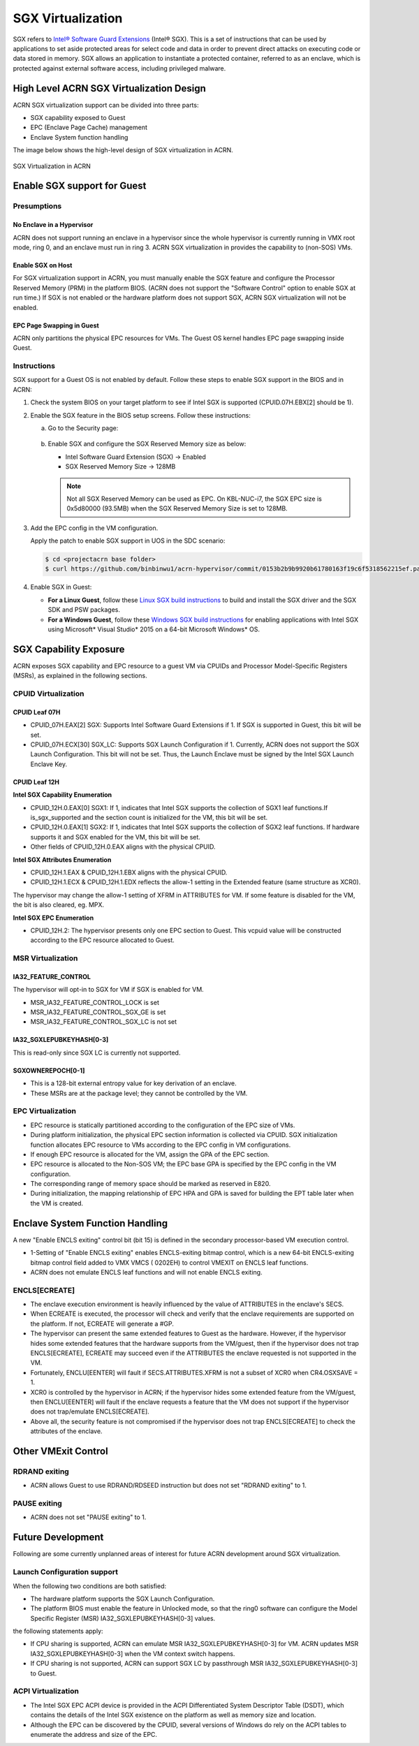 .. _sgx_virt:

SGX Virtualization
##################

SGX refers to `Intel® Software Guard Extensions <https://software.intel.com/
en-us/sgx>`_ (Intel® SGX). This is a set of instructions that can be used by
applications to set aside protected areas for select code and data in order to
prevent direct attacks on executing code or data stored in memory. SGX allows
an application to instantiate a protected container, referred to as an
enclave, which is protected against external software access, including
privileged malware.


High Level ACRN SGX Virtualization Design
*****************************************

ACRN SGX virtualization support can be divided into three parts:

* SGX capability exposed to Guest
* EPC (Enclave Page Cache) management
* Enclave System function handling

The image below shows the high-level design of SGX virtualization in ACRN.

.. figure:: images/sgx-1.png
   :width: 500px
   :align: center

   SGX Virtualization in ACRN


Enable SGX support for Guest
****************************

Presumptions
============

No Enclave in a Hypervisor
--------------------------

ACRN does not support running an enclave in a hypervisor since the whole
hypervisor is currently running in VMX root mode, ring 0, and an enclave must
run in ring 3. ACRN SGX virtualization in provides the capability to (non-SOS)
VMs.

Enable SGX on Host
------------------

For SGX virtualization support in ACRN, you must manually enable the SGX
feature and configure the Processor Reserved Memory (PRM) in the platform
BIOS. (ACRN does not support the "Software Control" option to enable SGX at
run time.) If SGX is not enabled or the hardware platform does not support
SGX, ACRN SGX virtualization will not be enabled.

EPC Page Swapping in Guest
--------------------------

ACRN only partitions the physical EPC resources for VMs. The Guest OS kernel
handles EPC page swapping inside Guest.

Instructions
============

SGX support for a Guest OS is not enabled by default. Follow these steps to
enable SGX support in the BIOS and in ACRN:

#. Check the system BIOS on your target platform to see if Intel SGX is
   supported (CPUID.07H.EBX[2] should be 1).
#. Enable the SGX feature in the BIOS setup screens. Follow these instructions:

   a) Go to the Security page:

      .. figure:: images/sgx-2.jpg
         :width: 500px
         :align: center

   #) Enable SGX and configure the SGX Reserved Memory size as below:

      * Intel Software Guard Extension (SGX) -> Enabled
      * SGX Reserved Memory Size -> 128MB

      .. figure:: images/sgx-3.jpg
         :width: 500px
         :align: center

      .. note::

         Not all SGX Reserved Memory can be used as EPC. On KBL-NUC-i7,
         the SGX EPC size is 0x5d80000 (93.5MB) when the SGX Reserved Memory
         Size is set to 128MB.

#. Add the EPC config in the VM configuration.

   Apply the patch to enable SGX support in UOS in the SDC scenario:

   .. code-block:: bash

      $ cd <projectacrn base folder>
      $ curl https://github.com/binbinwu1/acrn-hypervisor/commit/0153b2b9b9920b61780163f19c6f5318562215ef.patch | git apply

#. Enable SGX in Guest:

   * **For a Linux Guest**, follow these `Linux SGX build instructions
     <https://github.com/intel/linux-sgx>`_
     to build and install the SGX driver and the SGX SDK and PSW packages.
   * **For a Windows Guest**, follow these `Windows SGX build instructions
     <https://software.intel.com/en-us/articles/getting-started-with-sgx-sdk-for-windows>`_
     for enabling applications with Intel SGX using Microsoft* Visual Studio*
     2015 on a 64-bit Microsoft Windows* OS.

SGX Capability Exposure
***********************
ACRN exposes SGX capability and EPC resource to a guest VM via CPUIDs and
Processor Model-Specific Registers (MSRs), as explained in the following
sections.

CPUID Virtualization
====================

CPUID Leaf 07H
--------------

* CPUID_07H.EAX[2] SGX: Supports Intel Software Guard Extensions if 1. If SGX
  is supported in Guest, this bit will be set.

* CPUID_07H.ECX[30] SGX_LC: Supports SGX Launch Configuration if 1. Currently,
  ACRN does not support the SGX Launch Configuration. This bit will not be
  set. Thus, the Launch Enclave must be signed by the Intel SGX Launch Enclave
  Key.

CPUID Leaf 12H
--------------

**Intel SGX Capability Enumeration**

* CPUID_12H.0.EAX[0] SGX1: If 1, indicates that Intel SGX supports the
  collection of SGX1 leaf functions.If is_sgx_supported and the section count
  is initialized for the VM, this bit will be set.
* CPUID_12H.0.EAX[1] SGX2: If 1, indicates that Intel SGX supports the
  collection of SGX2 leaf functions. If hardware supports it and SGX enabled
  for the VM, this bit will be set.
* Other fields of CPUID_12H.0.EAX aligns with the physical CPUID.

**Intel SGX Attributes Enumeration**

* CPUID_12H.1.EAX & CPUID_12H.1.EBX aligns with the physical CPUID.
* CPUID_12H.1.ECX & CPUID_12H.1.EDX reflects the allow-1 setting in the
  Extended feature (same structure as XCR0).

The hypervisor may change the allow-1 setting of XFRM in ATTRIBUTES for VM.
If some feature is disabled for the VM, the bit is also cleared, eg. MPX.

**Intel SGX EPC Enumeration**

* CPUID_12H.2: The hypervisor presents only one EPC section to Guest. This
  vcpuid value will be constructed according to the EPC resource allocated to
  Guest.

MSR Virtualization
==================

IA32_FEATURE_CONTROL
--------------------

The hypervisor will opt-in to SGX for VM if SGX is enabled for VM.

* MSR_IA32_FEATURE_CONTROL_LOCK is set
* MSR_IA32_FEATURE_CONTROL_SGX_GE is set
* MSR_IA32_FEATURE_CONTROL_SGX_LC is not set

IA32_SGXLEPUBKEYHASH[0-3]
-------------------------

This is read-only since SGX LC is currently not supported.

SGXOWNEREPOCH[0-1]
------------------

* This is a 128-bit external entropy value for key derivation of an enclave.
* These MSRs are at the package level; they cannot be controlled by the VM.

EPC Virtualization
==================

* EPC resource is statically partitioned according to the configuration of the
  EPC size of VMs.
* During platform initialization, the physical EPC section information is
  collected via CPUID. SGX initialization function allocates EPC resource to
  VMs according to the EPC config in VM configurations.
* If enough EPC resource is allocated for the VM, assign the GPA of the EPC
  section.
* EPC resource is allocated to the Non-SOS VM; the EPC base GPA is specified
  by the EPC config in the VM configuration.
* The corresponding range of memory space should be marked as reserved in E820.
* During initialization, the mapping relationship of EPC HPA and GPA is saved
  for building the EPT table later when the VM is created.

Enclave System Function Handling
********************************

A new "Enable ENCLS exiting" control bit (bit 15) is defined in the secondary
processor-based VM execution control.

* 1-Setting of "Enable ENCLS exiting" enables ENCLS-exiting bitmap control,
  which is a new 64-bit ENCLS-exiting bitmap control field added to VMX VMCS (
  0202EH) to control VMEXIT on ENCLS leaf functions.
* ACRN does not emulate ENCLS leaf functions and will not enable ENCLS exiting.

ENCLS[ECREATE]
==============

* The enclave execution environment is heavily influenced by the value of
  ATTRIBUTES in the enclave's SECS.
* When ECREATE is executed, the processor will check and verify that the
  enclave requirements are supported on the platform. If not, ECREATE will
  generate a #GP.
* The hypervisor can present the same extended features to Guest as the
  hardware. However, if the hypervisor hides some extended features that the
  hardware supports from the VM/guest, then if the hypervisor does not trap
  ENCLS[ECREATE], ECREATE may succeed even if the ATTRIBUTES the enclave
  requested is not supported in the VM.
* Fortunately, ENCLU[EENTER] will fault if SECS.ATTRIBUTES.XFRM is not a
  subset of XCR0 when CR4.OSXSAVE = 1.
* XCR0 is controlled by the hypervisor in ACRN; if the hypervisor hides some
  extended feature from the VM/guest, then ENCLU[EENTER] will fault if the
  enclave requests a feature that the VM does not support if the hypervisor
  does not trap/emulate ENCLS[ECREATE].
* Above all, the security feature is not compromised if the hypervisor does
  not trap ENCLS[ECREATE] to check the attributes of the enclave.

Other VMExit Control
********************

RDRAND exiting
==============

* ACRN allows Guest to use RDRAND/RDSEED instruction but does not set "RDRAND
  exiting" to 1.

PAUSE exiting
=============

* ACRN does not set "PAUSE exiting" to 1.

Future Development
******************
Following are some currently unplanned areas of interest for future
ACRN development around SGX virtualization.

Launch Configuration support
============================

When the following two conditions are both satisfied:

* The hardware platform supports the SGX Launch Configuration.

* The platform BIOS must enable the feature in Unlocked mode, so that the
  ring0 software can configure the Model Specific Register (MSR)
  IA32_SGXLEPUBKEYHASH[0-3] values.

the following statements apply:

* If CPU sharing is supported, ACRN can emulate MSR IA32_SGXLEPUBKEYHASH[0-3]
  for VM. ACRN updates MSR IA32_SGXLEPUBKEYHASH[0-3] when the VM context
  switch happens.
* If CPU sharing is not supported, ACRN can support SGX LC by passthrough MSR
  IA32_SGXLEPUBKEYHASH[0-3] to Guest.

ACPI Virtualization
===================

* The Intel SGX EPC ACPI device is provided in the ACPI Differentiated System
  Descriptor Table (DSDT), which contains the details of the Intel SGX
  existence on the platform as well as memory size and location.
* Although the EPC can be discovered by the CPUID, several versions of Windows
  do rely on the ACPI tables to enumerate the address and size of the EPC.
